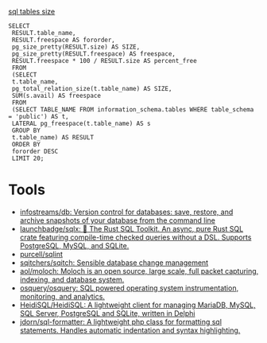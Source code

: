 [[https://shurshun.ru/zabbix-optimizatsiya-i-chistka-bazyi-dannyih/][sql tables size]]
#+BEGIN_EXAMPLE
  SELECT
   RESULT.table_name,
   RESULT.freespace AS fororder,
   pg_size_pretty(RESULT.size) AS SIZE,
   pg_size_pretty(RESULT.freespace) AS freespace,
   RESULT.freespace * 100 / RESULT.size AS percent_free
   FROM
   (SELECT
   t.table_name,
   pg_total_relation_size(t.table_name) AS SIZE,
   SUM(s.avail) AS freespace
   FROM
   (SELECT TABLE_NAME FROM information_schema.tables WHERE table_schema = 'public') AS t,
   LATERAL pg_freespace(t.table_name) AS s
   GROUP BY
   t.table_name) AS RESULT
   ORDER BY
   fororder DESC
   LIMIT 20;
#+END_EXAMPLE

* Tools

- [[https://github.com/infostreams/db][infostreams/db: Version control for databases: save, restore, and archive snapshots of your database from the command line]]
- [[https://github.com/launchbadge/sqlx][launchbadge/sqlx: 🧰 The Rust SQL Toolkit. An async, pure Rust SQL crate featuring compile-time checked queries without a DSL. Supports PostgreSQL, MySQL, and SQLite.]]
- [[https://github.com/purcell/sqlint][purcell/sqlint]]
- [[https://github.com/sqitchers/sqitch][sqitchers/sqitch: Sensible database change management]]
- [[https://github.com/aol/moloch][aol/moloch: Moloch is an open source, large scale, full packet capturing, indexing, and database system.]]
- [[https://github.com/osquery/osquery][osquery/osquery: SQL powered operating system instrumentation, monitoring, and analytics.]]
- [[https://github.com/HeidiSQL/HeidiSQL][HeidiSQL/HeidiSQL: A lightweight client for managing MariaDB, MySQL, SQL Server, PostgreSQL and SQLite, written in Delphi]]
- [[https://github.com/jdorn/sql-formatter][jdorn/sql-formatter: A lightweight php class for formatting sql statements. Handles automatic indentation and syntax highlighting.]]
